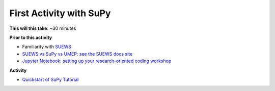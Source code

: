 .. _SuPy2:

First Activity with SuPy
--------------------------

**This will this take**: ~30 minutes


**Prior to this activity**

-  Familiarity with `SUEWS <https://suews.readthedocs.io>`_
-  `SUEWS vs SuPy vs UMEP: see the SUEWS docs
   site <https://suews-docs.readthedocs.io/en/latest/related_softwares.html>`_
-  `Jupyter Notebook: setting up your research-oriented coding workshop <https://urban-meteorology-reading.github.io/UMEP-Workshop.io/Jupyter/JN1.html>`_


**Activity**


.. -  This `video <>`__ gives a demo of XXX

-  `Quickstart of
   SuPy Tutorial <https://SuPy.readthedocs.io/en/latest/tutorial/quick-start.html>`__



